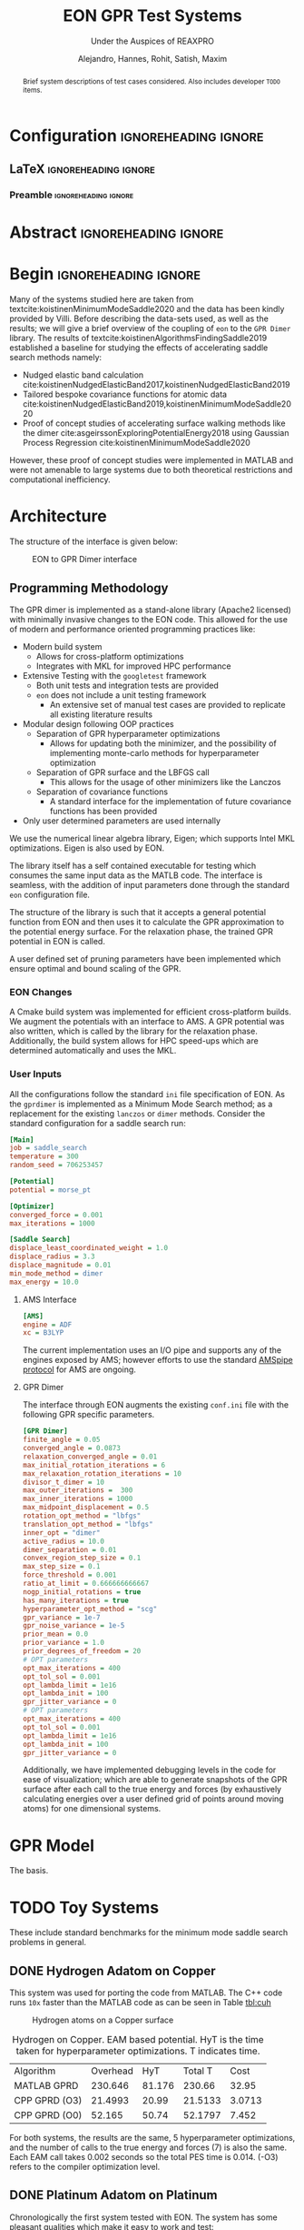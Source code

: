 #+TITLE: EON GPR Test Systems
#+SUBTITLE: Under the Auspices of REAXPRO
#+AUTHOR: Alejandro, Hannes, Rohit, Satish, Maxim
#+OPTIONS: toc:nil tasks:nill
# I need the footnotes to be inlined
#+STARTUP: fninline
#+EXCLUDE_TAGS: noexport

#+BEGIN_SRC emacs-lisp :exports none :eval always
  (require 'ox-extra)
  (ox-extras-activate '(ignore-headlines))
#+END_SRC

#+RESULTS:

* Configuration :ignoreheading:ignore:
:PROPERTIES:
:VISIBILITY: folded
:END:
** LaTeX :ignoreheading:ignore:
#+LATEX_COMPILER: xelatex
#+LATEX_CLASS: koma-article
#+LATEX_CLASS_OPTIONS: [12pt,a4paper]
# Suppress section numbers
#+OPTIONS: num:nil
*** Preamble :ignoreheading:ignore:
# Load first
#+LATEX_HEADER: \usepackage{amssymb,amsmath,amsthm,mathdots}
#+LATEX_HEADER: \usepackage{unicode-math}
#+LATEX_HEADER: \usepackage{mathtools}
#+LATEX_HEADER: \usepackage{hyperref}
#+LATEX_HEADER: \usepackage{booktabs}
#+LATEX_HEADER: \usepackage{float,subcaption}
#+LATEX_HEADER: % \usepackage{mathspec} Either this or mathtools
#+LATEX_HEADER: \defaultfontfeatures{Mapping=tex-text}
#+LATEX_HEADER: \setromanfont[Ligatures={Common}, Numbers={OldStyle}, ItalicFont={Crimson-Italic}, BoldFont={Crimson-Bold}]{Crimson} % If Hoefler is missing replace with Crimson
#+LATEX_HEADER: \setsansfont[Scale=0.8]{Roboto} % Used to be Helvetica Neue LT Com -> Nimbus Sans
#+LATEX_HEADER: \setmonofont[Scale=0.8]{Fira Mono} % Used to be MesloLGSDZ Nerd Font
#+LATEX_HEADER: \newfontfamily\scfont[Scale=1.2]{Crimson} % Used to be Minion Pro
# References
#+LATEX_HEADER: \usepackage[natbib]{biblatex}
#+LATEX_HEADER: \bibliography{/home/haozeke/GDrive/zotLib.bib}
# Check-boxes
#+LATEX_HEADER: \setbox0=\hbox{\large$\square$}
#+BIND: org-export-latex-list-parameters (:cbon "[{\parbox[][][c]{\wd0}{\large$\boxtimes$}}]" :cboff "[{\parbox[][][c]{\wd0}{\large$\square$}}]")
# Nicer Fonts
#+LATEX_HEADER: \usepackage{xunicode}
#+LATEX_HEADER: \usepackage{xltxtra}
#+LATEX_HEADER: \usepackage[protrusion=true,final]{microtype}
# Wider Text
# #+LATEX_HEADER: \usepackage[textwidth=7in,textheight=9in]{geometry}
# Better Heading (from this [[https://github.com/tatlicioglu/SoP/blob/master/SoP.tex][minimal template]])
#+LATEX_HEADER: \newcommand{\HRule}{\rule{\linewidth}{0.5mm}}
#+LATEX_HEADER: \newcommand{\Hrule}{\rule{\linewidth}{0.3mm}}
#+LATEX_HEADER: \makeatletter% since there's an at-sign (@) in the command name
#+LATEX_HEADER: \renewcommand{\@maketitle}{%
#+LATEX_HEADER:   \parindent=0pt% don't indent paragraphs in the title block
#+LATEX_HEADER:   \centering
#+LATEX_HEADER:   {\Large \bfseries\scfont\textsc{\@title}}
#+LATEX_HEADER:   \HRule\par%
#+LATEX_HEADER:   \textit{\@author \hfill \@date}
#+LATEX_HEADER:   \par
#+LATEX_HEADER: }
#+LATEX_HEADER: \makeatother% resets the meaning of the at-sign (@)
# Suppress the abstract heading
#+LATEX_HEADER: \renewcommand{\abstractname}{\vspace{-\baselineskip}}
# Colors
#+LATEX_HEADER: \usepackage{xcolor}
#+LATEX_HEADER: \definecolor{darkgreen}{rgb}{0,0.3922,0}
* Abstract :ignoreheading:ignore:
#+begin_abstract
\noindent Brief system descriptions of test cases considered. Also includes developer ~TODO~ items.
#+end_abstract
* Begin :ignoreheading:ignore:
\vspace{0.7em}
\noindent Many of the systems studied here are taken from textcite:koistinenMinimumModeSaddle2020 and the data has been kindly provided by Villi. Before describing the data-sets used, as well as the results; we will give a brief overview of the coupling of ~eon~ to the ~GPR Dimer~ library. The results of textcite:koistinenAlgorithmsFindingSaddle2019 established a baseline for studying the effects of accelerating saddle search methods namely:
- Nudged elastic band calculation cite:koistinenNudgedElasticBand2017,koistinenNudgedElasticBand2019
- Tailored bespoke covariance functions for atomic data cite:koistinenNudgedElasticBand2019,koistinenMinimumModeSaddle2020
- Proof of concept studies of accelerating surface walking methods like the dimer cite:asgeirssonExploringPotentialEnergy2018 using Gaussian Process Regression cite:koistinenMinimumModeSaddle2020
However, these proof of concept studies were implemented in MATLAB and were not amenable to large systems due to both theoretical restrictions and computational inefficiency.
* Architecture
The structure of the interface is given below:

#+DOWNLOADED: screenshot @ 2021-02-26 16:18:25
#+caption: EON to GPR Dimer interface
[[file:images/Architecture/2021-02-26_16-18-25_screenshot.png]]

** Programming Methodology
The GPR dimer is implemented as a stand-alone library (Apache2 licensed) with minimally invasive
changes to the EON code. This allowed for the use of modern and performance
oriented programming practices like:
- Modern build system
  - Allows for cross-platform optimizations
  - Integrates with MKL for improved HPC performance
- Extensive Testing with the ~googletest~ framework
  - Both unit tests and integration tests are provided
  - ~eon~ does not include a unit testing framework
    - An extensive set of manual test cases are provided to replicate all existing literature results
- Modular design following OOP practices
  - Separation of GPR hyperparameter optimizations
    - Allows for updating both the minimizer, and the possibility of implementing monte-carlo methods for hyperparameter optimization
  - Separation of GPR surface and the LBFGS call
    - This allows for the usage of other minimizers like the Lanczos
  - Separation of covariance functions
    - A standard interface for the implementation of future covariance functions has been provided
- Only user determined parameters are used internally
We use the numerical linear algebra library, Eigen; which supports Intel MKL
optimizations. Eigen is also used by EON.

The library itself has a self contained executable for testing which consumes the same input data as the MATLB code. The interface is seamless, with the addition of input parameters done through the standard ~eon~ configuration file.

The structure of the library is such that it accepts a general potential function from EON and then uses it to calculate the GPR approximation to the potential energy surface. For the relaxation phase, the trained GPR potential in EON is called.

A user defined set of pruning parameters have been implemented which ensure optimal and bound scaling of the GPR.
*** EON Changes
A Cmake build system was implemented for efficient cross-platform builds. We augment the potentials with an interface to AMS. A GPR potential was also written, which is called by the library for the relaxation phase. Additionally, the build system allows for HPC speed-ups which are determined automatically and uses the MKL.
*** User Inputs
All the configurations follow the standard ~ini~ file specification of EON. As the ~gprdimer~ is implemented as a Minimum Mode Search method; as a replacement for the existing ~lanczos~ or ~dimer~ methods. Consider the standard configuration for a saddle search run:
#+begin_src ini
[Main]
job = saddle_search
temperature = 300
random_seed = 706253457

[Potential]
potential = morse_pt

[Optimizer]
converged_force = 0.001
max_iterations = 1000

[Saddle Search]
displace_least_coordinated_weight = 1.0
displace_radius = 3.3
displace_magnitude = 0.01
min_mode_method = dimer
max_energy = 10.0
#+end_src
**** AMS Interface
#+begin_src ini
[AMS]
engine = ADF
xc = B3LYP
#+end_src
The current implementation uses an I/O pipe and supports any of the engines exposed by AMS; however efforts to use the standard [[https://www.scm.com/doc/AMS/Pipe_protocol.html][AMSpipe protocol]] for AMS are ongoing.
**** GPR Dimer
The interface through EON augments the existing ~conf.ini~ file with the following GPR specific parameters.
#+begin_src ini
[GPR Dimer]
finite_angle = 0.05
converged_angle = 0.0873
relaxation_converged_angle = 0.01
max_initial_rotation_iterations = 6
max_relaxation_rotation_iterations = 10
divisor_t_dimer = 10
max_outer_iterations =  300
max_inner_iterations = 1000
max_midpoint_displacement = 0.5
rotation_opt_method = "lbfgs"
translation_opt_method = "lbfgs"
inner_opt = "dimer"
active_radius = 10.0
dimer_separation = 0.01
convex_region_step_size = 0.1
max_step_size = 0.1
force_threshold = 0.001
ratio_at_limit = 0.666666666667
nogp_initial_rotations = true
has_many_iterations = true
hyperparameter_opt_method = "scg"
gpr_variance = 1e-7
gpr_noise_variance = 1e-5
prior_mean = 0.0
prior_variance = 1.0
prior_degrees_of_freedom = 20
# OPT parameters
opt_max_iterations = 400
opt_tol_sol = 0.001
opt_lambda_limit = 1e16
opt_lambda_init = 100
gpr_jitter_variance = 0
# OPT parameters
opt_max_iterations = 400
opt_tol_sol = 0.001
opt_lambda_limit = 1e16
opt_lambda_init = 100
gpr_jitter_variance = 0
#+end_src
Additionally, we have implemented debugging levels in the code for ease of visualization; which are able to generate snapshots of the GPR surface after each call to the true energy and forces (by exhaustively calculating energies over a user defined grid of points around moving atoms) for one dimensional systems.
* GPR Model
The basis.
* TODO Toy Systems
These include standard benchmarks for the minimum mode saddle search problems in general.
** DONE Hydrogen Adatom on Copper
CLOSED: [2021-02-28 Sun 07:32]
This system was used for porting the code from MATLAB. The C++ code runs ~10x~ faster than the MATLAB code as can be seen in Table [[tbl:cuh]]

#+DOWNLOADED: screenshot @ 2021-03-01 13:05:45
#+caption: Hydrogen atoms on a Copper surface
[[file:images/Hydrogen_Adatom_on_Copper/2021-03-01_13-05-45_screenshot.png]]

#+name: tbl:cuh
#+caption: Hydrogen on Copper. EAM based potential. HyT is the time taken for hyperparameter optimizations. T indicates time.
| Algorithm     | Overhead |    HyT | Total T |   Cost |
| MATLAB GPRD   |  230.646 | 81.176 |  230.66 |  32.95 |
| CPP GPRD (O3) |  21.4993 |  20.99 | 21.5133 | 3.0713 |
| CPP GPRD (O0) |   52.165 |  50.74 | 52.1797 |  7.452 |

For both systems, the results are the same, 5 hyperparameter optimizations, and the number of calls to the true energy and forces (7) is also the same. Each EAM call takes $0.002$ seconds so the total PES time is $0.014$. (-O3) refers to the compiler optimization level.

** DONE Platinum Adatom on Platinum
CLOSED: [2021-02-28 Sun 04:30]
Chronologically the first system tested with EON. The system has some pleasant qualities which make it easy to work and test:
- Easy control of the degrees of freedom
  - Achieved by varying the number of moving atoms and the fixed atoms
- Homogeneity meant neither atomic numbers nor atomic masses were required
- Cheap throwaway potential (Morse)

#+DOWNLOADED: screenshot @ 2021-02-28 00:56:03
#+caption: Platinum adatom on a platinum island
[[file:images/Platinum_Adatom_on_Platinum/2021-03-01_13-06-24_screenshot.png]]

This system takes *0.069s* with the dimer, and *0.109s* with the GPRD in 5 cycles.

| Degrees of Freedom | System Size | Active Radius | GPR Time | Dimer Time |
|                 48 |        1008 |             5 |    0.109 |      0.069 |
|                 12 |        1008 |           3.3 |    0.063 |      0.069 |

45 degrees of freedom arise from having a cut off radius of 5, which means the surface atoms enter the covariance matrix, and 3 degrees of freedom are from the movement of the adatom itself. For this system the GPR PES has been mapped out as a function of the planar coordinates in Fig. \ref{fig:optgpr}.

#+begin_export latex
\begin{figure}[h]
\begin{subfigure}{0.5\textwidth}
\includegraphics[width=0.9\linewidth, height=5cm]{images/1ptContour/1pt_f4.png}
\end{subfigure}
\begin{subfigure}{0.5\textwidth}
\includegraphics[width=0.9\linewidth, height=5cm]{images/1ptContour/1pt_f5.png}
\end{subfigure}
\begin{subfigure}{0.5\textwidth}
\includegraphics[width=0.9\linewidth, height=5cm]{images/1ptContour/1pt_f6.png}
\end{subfigure}
\begin{subfigure}{0.5\textwidth}
\includegraphics[width=0.9\linewidth, height=5cm]{images/1ptContour/1pt_f7.png}
\end{subfigure}
\begin{subfigure}{0.5\textwidth}
\includegraphics[width=0.9\linewidth, height=5cm]{images/1ptContour/1pt_f8.png}
\end{subfigure}
\caption{Contour plots representing the GPR PES surfaces predicted for a single Pt adatom on a Pt island with an active radius of 5}
\label{fig:poorsurf}
\end{figure}
#+end_export

In this instance, the GPRD can converge to the saddle point with a lower active radius of 3.3, however, this takes 9 image evaluations; and the potential energy surface suffers, as can be seen in \ref{fig:poorsurf}.

#+begin_export latex
\begin{figure}[h]
\begin{subfigure}{0.5\textwidth}
\includegraphics[width=0.9\linewidth, height=5cm]{images/1ptContour/1pt_f9.png}
\end{subfigure}
\begin{subfigure}{0.5\textwidth}
\includegraphics[width=0.9\linewidth, height=5cm]{images/1ptContour/1pt_f10.png}
\end{subfigure}
\begin{subfigure}{0.5\textwidth}
\includegraphics[width=0.9\linewidth, height=5cm]{images/1ptContour/1pt_f11.png}
\end{subfigure}
\begin{subfigure}{0.5\textwidth}
\includegraphics[width=0.9\linewidth, height=5cm]{images/1ptContour/1pt_f12.png}
\end{subfigure}
\begin{subfigure}{0.5\textwidth}
\includegraphics[width=0.9\linewidth, height=5cm]{images/1ptContour/1pt_f13.png}
\end{subfigure}
\begin{subfigure}{0.5\textwidth}
\includegraphics[width=0.9\linewidth, height=5cm]{images/1ptContour/1pt_f14.png}
\end{subfigure}
\caption{Contour plots representing the GPR PES surfaces predicted for a single Pt adatom on a Pt island with 9 atoms used by the GPR}
\label{fig:optgpr}
\end{figure}
#+end_export
* DONE Literature Extensions
CLOSED: [2021-02-28 Sun 07:32]
** DONE Pruning Rationale
CLOSED: [2021-02-28 Sun 05:06]
*** Hyperparameters and Expectations
For inference, even in higher dimensions; it is not the distribution itself which is important, but the *expectation* value of the the distribution:

#+BEGIN_EXPORT latex
\begin{align*}
  E_{\color{blue} p(\theta|y)}[f(\theta)] & = \int f(\theta) {\color{blue} p(\theta|y)} d\theta,\\
  \text{where} \quad
  {\color{blue} p(\theta|y)} & = \frac{\color{darkgreen}p(y|\theta)p(\theta)}{\color{red} \int p(y|\theta)p(\theta) d\theta}
\end{align*}
#+END_EXPORT

Where we note that $p(𝜃|y)$ is the posterior probability $(\mathbb{P}(𝜃))$; $p(y|𝜃)$ is the likelihood $(\mathbb{L}(𝜃))$; $p(𝜃)$ is the prior $(𝜋(𝜃)$ and the normalizing constant $∫p(𝜃|y)p(𝜃)d𝜃$ is known as the evidence ($\mathbb{Z}$). The notation of textcite:speagleConceptualIntroductionMarkov2020 is indicated.

Visually, this master equation (Bayes theorem) can also be visually represented by Fig. [[fig:speagleFig]].
#+DOWNLOADED: screenshot @ 2021-02-28 01:03:17
#+name: fig:speagleFig
#+caption: Illustration of Bayes theorem cite:speagleConceptualIntroductionMarkov2020
[[file:images/Pruning/2021-02-28_01-03-17_screenshot.png]]

Where we recognize that the marginal probability, or the evidence is the integral over the parameter space; and describes the independent probability of a single event regardless of the others.

None of the preceding discussion implied any limits on the output range of these expectation values, and in a space of functions cite:rasmussenGaussianProcessesMachine2006,stuartPosteriorConsistencyGaussian2017; if we consider a regression problem modeled by a Gaussian process we obtain pleasantly simple posterior distribution (a Gaussian) cite:koistinenNudgedElasticBand2019,koistinenNudgedElasticBand2017,koistinenMinimumModeSaddle2020,koistinenAlgorithmsFindingSaddle2019.

Having obtained a GPR model from the observations (which are high dimensional points each consisting of the positions of all points considered, $R$ which is of size $N×3$, $E$ which is the potential energy of size $N×1$ and $F$ which is of size $N×9$), we predict additional points on the GPR surface at a fraction of the cost of calculating the energy and forces from our potential.
*** Adaptive Prior Improvements with Pruning
Due to the high dimensional nature of the relevant space of observations; textcite:koistinenAlgorithmsFindingSaddle2019 have used a weakly informative (broad) Gaussian prior over the hyperparameters. Empirical studies cite:chenHowPriorsInitial2018 suggest that the hyperprior distribution; does not have a strong influence on the final predictions; however their studies were in the large data limit and thus are not surprising cite:mcelreathStatisticalRethinkingBayesian2020. Unlike in simulated train-test data sets, as per the algorithm outlined cite:koistinenMinimumModeSaddle2020, each call for the true energy and surfaces triggers the formation of new GPR surface (see Fig. \ref{fig:optgpr}). Indeed, given the high cost and low scalability; it is not feasible to reach the high data limit when the effect of the prior is overcome by the likelihood. Most of the models then, are formed in the low data limit, when the priors are of importance. From a frequentist or machine-learning perspective, the prior naturally gives rise to the "regularization" effect cite:mcelreathStatisticalRethinkingBayesian2020, reducing overfitting which is normally explicitly written into models cite:jamesIntroductionStatisticalLearning2013,bishopPatternRecognitionMachine2006.


#+DOWNLOADED: screenshot @ 2021-02-28 02:15:59
#+name: fig:borrowmce
#+caption: Illustrative effect of iterative modeling from cite:mcelreathStatisticalRethinkingBayesian2020. The lighter dashed line shows the previous model (starting from the uniform prior). Note that importantly, as more data is drawn, the prior becomes less important.
[[file:images/Pruning_Rationale/2021-02-28_02-15-59_screenshot.png]]

Since we calculate the fitness of each final point on the GPR surface, which is the maximum force in any direction; we can remove poor points from the data. Note that the effect of this in terms of the posterior can be written out for clarity as:

#+begin_export latex
\begin{align}
p(𝜃|y₁)=p(y₁|𝜃)p(𝜃) / \mathbb{Z₁} & \text{Likelihood from one data point} \\
p(𝜃|y₁,y₂)=p(y₁,y₂|𝜃)p(𝜃) / \mathbb{Z_{12}} & \text{Likelihood from two data points} \\
p(𝜃|y₁,y₂,y₃)=p(y₁,y₂,y₃|𝜃)p(𝜃) / \mathbb{Z_{123}} & \text{Likelihood from two data points} \\
p(𝜃|y₁,y₃)=p(y₁,y₃|𝜃)p'(𝜃) / \mathbb{Z₁₂₃} & \text{All probabilities considered are Gaussian} \\
p(𝜃|y₁…yₙ)=p(y₁…yₙ|𝜃)p(𝜃) / \mathbb{Z_{1…n}} & \text{Likelihood from n data points} \\
\end{align}
#+end_export

As the product of two Gaussian distributions are also a Gaussian, since we have a Gaussian prior, we can absorb the effect of the second data point into the prior. This means that this iterative modeling could be seen as a case of using a new prior (namely, the posterior of the previous step) with a new data point; which is shown also in Fig. [[fig:borrowmce]].

Normally, there is no need to compute the model posteriors in this manner, since the model is equivalent, irrespective of being trained one point at a time; or on a set of inputs cite:mcelreathStatisticalRethinkingBayesian2020. However, the effect of poor data is more explicit above; if the likelihood is written out as above. More generally, active data set restrictions have been reported to improve efficiency cite:seoGaussianProcessRegression2000.

Perhaps more importantly, the local optimization of the hyperparameters scales poorly; $O(N³)$ with respect to the number of entries in the covariance matrix cite:rasmussenGaussianProcessesMachine2006; practically, this means that large systems and long timescales are inaccessible in theory as the number of observations increases with each step until convergence. With pruning, we are able to put a bound on the $O(N³)$ term. Note that overly zealous pruning will lead to too little information being present for the GPR. Adaptive pruning might also help steer the system to saddle points where convergence is difficult. It should be kept in mind that the generation of PES samples (DFT forces and energies) scales worse than $O(N³)$ cite:kohnNobelLectureElectronic1999 typically; and makes the dimer method unfeasible.

By implementing the pruning logic as shown in Fig. [[fig:pruneme]] using user parameters, we are able to achieve better convergence and in some cases, improved performance as well. Note that since we test for convergence using the maximum forces at the end of each LBFGS translation, we have the results of the fitness function for pruning at a later stage.

#+name: fig:pruneme
#+caption: Pruning logic embedded in the GPRD to form GPRD-P; N_PRUNE is the (max) number of elements to remove, PRUNE_FORCE is the force threshold, and PRUNE_START is the starting number of points;
[[file:images/pruneLogic.jpg]]

*** Quantifying Overheads
We define the GPR overhead to be the difference between the total time elapsed and the number of samples taken from the true PES times the average time $(\overbar{t_{DFT}})$ for calculating the true forces and energies.
#+begin_export latex
$$
O_{\mathrm{method}}=T_{elapsed}-(\overbar{t_{DFT}}×N_{\mathrm{samples}})
$$
#+end_export
Note that this measure includes the time taken by the LBFGS on the GPR surface. We can apply the same formula to the dimer method as well; in order to get an estimate of the normal EON dimer overhead. This means that we can also define a cost function (lower is better) as:
#+begin_export latex
$$
C_{\mathrm{method}}=\frac{O_{\mathrm{method}}}{N_{\mathrm{samples}}}
$$
#+end_export
The cost function is per unit time taken for evaluating a single sample of the true potential energy, which means lower is better.
** DONE Compute Configuration
CLOSED: [2021-02-28 Sun 05:06]
The toy systems above were studied with resources provided by the Icelandic High Performance Computing Centre at the University of Iceland.

All the systems described below were run on individual thin nodes of the Cartesius supercomputing cluster with resources provided by SURFsara. Each node for a run consists of 2 × 16-core 2.6 GHz Intel Xeon E5-2697A v4 (Broadwell) CPUs with 64 GB. All calculations were accelerated with the Intel Math Kernel Library (2020) which provides architecture optimized multi-threaded math functions. The GPR dimer algorithm consists of dense matrix inversions and so distributed memory (MPI) parallelism has not yet been considered for it; however the Amsterdam Modeling Suite was used for the potential energy calculations; which does utilize both the MKL and MPI.

The B3LYP cite:beckeNewMixingHartree1993 hybrid functional was used which involves a DFT correlation with a combined DFT and Hartree-Fock exchange and is known to reproduce geometries and binding energies of molecular systems with accuracy comparable to Moller-Plesset calculations at lower costs cite:kohanoffElectronicStructureCalculations2006.

For the tables, HyOpt is the number of hyperparameter optimizations and HyT is the time taken for hyperparameter optimizations. T indicates time. For the GPRDP the brackets indicated wastage.
** DONE Oxadiazole from N2O and Ethylene
CLOSED: [2021-02-28 Sun 05:06]
Described in textcite:koistinenMinimumModeSaddle2020.

#+DOWNLOADED: screenshot @ 2021-02-26 21:57:49
[[file:images/Oxadiazole_from_N2O_and_Ethylene/2021-02-26_21-57-49_screenshot.png]]

#+caption: B3LYP-DZ for the Oxadiazole from N2O and Ethylene. HyOpt is the number of hyperparameter optimizations and HyT is the time taken for hyperparameter optimizations. T indicates time. For the GPRDP the brackets indicated wastage.
| Algorithm | Overhead | HyOpt (HyT) |  Total T | PES avgT | PES TotT | PES Calls |    Cost |
| Dimer     |  6512.39 | N/A         | 16449.93 |   44.966 |  9937.54 |       221 | 144.554 |
| GPR-Dimer |  242.266 | 15 (53.867) | 1055.516 |   45.181 |   813.25 |        18 |   5.456 |
| GPRD-P    |  209.041 | 16 (44.875) | 1065.221 |   45.062 |   856.18 |    19 (8) |   4.672 |

Clearly, the dimer algorithm is sub-optimal for larger systems, while both the GPRD and the GPRD-P perform well. The GPR-P parameters can be tweaked from the defaults to give better performance. The difference in the GPRD and GPRD-P reflects the relative number of LBFGS rotations taken. Note that the $O(N³)$ scaling term (HyT) is effectively bound by the GPRD-P algorithm, implying that for larger systems the GPRD-P will outperform the GPRD.
The pruning was set to remove a maximum of 4 elements larger than 0.5 every 10 steps.

*** PM3
To check against the reported values, we also calculated the systems with PM3 cite:leachMolecularModellingPrinciples2001.

#+caption: PM3 for the Oxadiazole from N2O and Ethylene. HyOpt is the number of hyperparameter optimizations and HyT is the time taken for hyperparameter optimizations. T indicates time. For the GPRDP the brackets indicated wastage.
| Algorithm | Overhead | HyOpt (HyT) | Total T | PES avgT | PES TotT | PES Calls |    Cost |
| Dimer     |   52.414 | N/A         |  62.394 |    0.067 |     9.98 |       150 | 787.786 |
| GPR-Dimer |   64.379 | 14 (48.71)  |  65.599 |    0.068 |     1.22 |        18 | 949.854 |
| GPRD-P    |    65.84 | 15 (48.037) |  67.132 |    0.068 |    1.292 |    19 (6) | 968.235 |

Note that now the pruning was set to remove a maximum of 2 elements larger than 0.5 every 10 steps.
** Allyl Vinly Ether Rearrangement
Also in textcite:koistinenMinimumModeSaddle2020.
#+DOWNLOADED: screenshot @ 2021-02-26 04:07:40
[[file:images/Allyl_Vinly_Ether_Rearrangement/2021-02-26_04-07-40_screenshot.png]]

The dimer calculation failed to converge after 10 hours and 30 minutes on the cluster; only finding a maximum force of $0.05$.

#+caption: B3LYP-DZ for the Allyl Vinly Ether Rearrangement.
| Algorithm  |  Overhead | HyOpt (HyT)    |   Total T | PES avgT | PES TotT | PES Calls |    Cost |
| GPRD-Dimer |    2324.9 | 29 (642.244)   |    5050.9 |       94 |   2726.0 | 29        |  24.733 |
| GPR-P      | 10484.867 | 132 (2604.188) | 23268.867 |       94 |  12784.0 | 136 (117) | 111.541 |
| GPR-P_opt  |   895.722 | 37 (390.772)   |  4749.772 |       94 |   3854.0 | 41 (24)   |   9.529 |

In this case, clearly, the pruning caused instabilities; given the complexity of the system; clearly too many values were dropped. The number of samples and the resolution on the GPR surface are important. The pruning was set to remove a maximum of 4 elements larger than 0.5 every 10 steps.

This was re-run with the pruning set to remove a maximum of 2 elements larger than 0.5 every 10 steps.

*** PM3
To check against the reported values, we also calculated the systems with PM3 cite:leachMolecularModellingPrinciples2001.

#+caption: PM3 for the Allyl Vinly Ether Rearrangement. HyOpt is the number of hyperparameter optimizations and HyT is the time taken for hyperparameter optimizations. T indicates time. For the GPRDP the brackets indicated wastage.
| Algorithm  | Overhead | HyOpt (HyT)  | Total T | PES avgT | PES TotT | PES Calls |     Cost |
| Dimer      |  159.713 | N/A          | 174.993 |    0.065 |    15.28 |       234 | 2445.867 |
| GPRD-Dimer |  348.472 | 19 (251.507) | 349.947 |    0.065 |    1.495 |        23 | 5361.108 |
| GPR-P      |  319.302 | 22 (238.327) | 320.992 |    0.065 |     1.69 |   26 (14) | 4912.338 |

Note that now the pruning was set to remove a maximum of 2 elements larger than 0.5 every 10 steps.
** Sulfolene from Butadiene and sulfur dioxide
Also in textcite:koistinenMinimumModeSaddle2020.

#+DOWNLOADED: screenshot @ 2021-02-26 21:56:36
[[file:images/Allyl_Vinly_Ether_Rearrangement/2021-02-26_21-56-36_screenshot.png]]

All calculations fail to converge at the B3LYP level in 10 hours and thirty minutes, but the GPR models reach around $0.02$ while the dimer reaches around $0.5$.

*** PM3
To check against the reported values, we also calculated the systems with PM3 cite:leachMolecularModellingPrinciples2001.

#+caption: PM3 for the Sulfolene from Butadiene and sulfur dioxide. HyOpt is the number of hyperparameter optimizations and HyT is the time taken for hyperparameter optimizations. T indicates time. For the GPRDP the brackets indicated wastage.
| Algorithm  | Overhead | HyOpt (HyT)  | Total T | PES avgT | PES TotT | PES Calls |     Cost |
| Dimer      |   47.619 | N/A          |  59.419 |    0.068 |     11.8 |       174 |  702.178 |
| GPRD-Dimer |  189.046 | 14 (152.753) | 190.316 |    0.071 |     1.27 |        18 | 2679.392 |
| GPR-P      |  198.702 | 16 (153.707) | 200.082 |    0.069 |     1.38 |    20 (8) | 2879.739 |

Note that now the pruning was set to remove a maximum of 2 elements larger than 0.5 every 10 steps.
* Analysis
** Scaling
The training of the hyperparameters using the methods of textcite:rasmussenGaussianProcessesMachine2006 involves the Cholesky decomposition for the calculation of the inverse of a dense covariance matrix. This operation scales as $O(N^{3})$. However, we show that there are more considerations, including the time taken by the LBFGS on the GPR dimer; which has a fixed scaling in cost per step (like the EON dimer) for a given system, but is unbound in that the time taken to convergence cannot be estimated.
** Pruning
With pruning the covariance matrix size is not allowed to exceed a user-defined size; unless the samples are of a particularly high quality. Pruning is of importance to systems which are larger than those considered here; or for systems which require more iterations.
* References

\printbibliography[heading=none]

# Local Variables:
# before-save-hook: org-babel-execute-buffer
# after-save-hook: haozeke/org-save-and-export-latex
# End:
